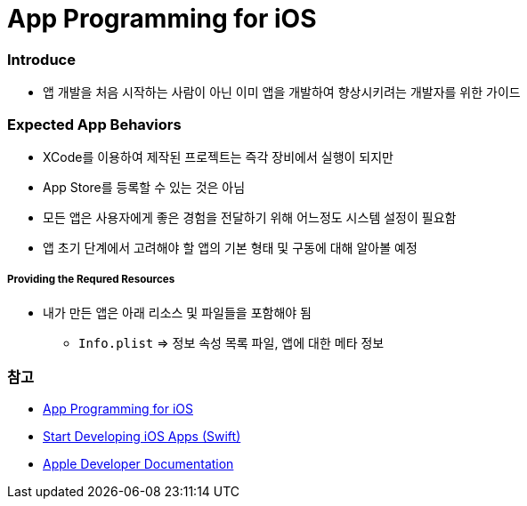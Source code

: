 = App Programming for iOS

=== Introduce
* 앱 개발을 처음 시작하는 사람이 아닌 이미 앱을 개발하여 향상시키려는 개발자를 위한 가이드

=== Expected App Behaviors
* XCode를 이용하여 제작된 프로젝트는 즉각 장비에서 실행이 되지만
* App Store를 등록할 수 있는 것은 아님
* 모든 앱은 사용자에게 좋은 경험을 전달하기 위해 어느정도 시스템 설정이 필요함
* 앱 초기 단계에서 고려해야 할 앱의 기본 형태 및 구동에 대해 알아볼 예정

===== Providing the Requred Resources
* 내가 만든 앱은 아래 리소스 및 파일들을 포함해야 됨
** `Info.plist` => 정보 속성 목록 파일, 앱에 대한 메타 정보

=== 참고
* https://developer.apple.com/library/content/documentation/iPhone/Conceptual/iPhoneOSProgrammingGuide/Introduction/Introduction.html[App Programming for iOS]
* https://developer.apple.com/library/content/referencelibrary/GettingStarted/DevelopiOSAppsSwift/index.html#//apple_ref/doc/uid/TP40015214[Start Developing iOS Apps (Swift)]
* https://developer.apple.com/documentation/#//apple_ref/doc/uid/TP40007898[Apple Developer Documentation]